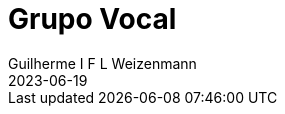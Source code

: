 = Grupo Vocal
Guilherme I F L Weizenmann
2023-06-19
:jbake-type: repertoire
:repertorio: grupo-vocal
:icon: microphone-stand